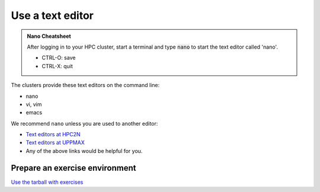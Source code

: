 Use a text editor
=================

.. admonition:: Nano Cheatsheet

   After logging in to your HPC cluster, start a terminal
   and type :code:`nano` to start the text editor called 'nano'.

   - CTRL-O: save
   - CTRL-X: quit

The clusters provide these text editors on the command line:

- nano
- vi, vim
- emacs

We recommend ``nano`` unless you are used to another editor:

- `Text editors at HPC2N <https://docs.hpc2n.umu.se/tutorials/linuxguide/#editors>`__
- `Text editors at UPPMAX <http://docs.uppmax.uu.se/software/text_editors/>`__
- Any of the above links would be helpful for you.

.. challenge::

   - Let's make a script with the name ``example.py``  

   .. code-block:: console

      $ nano example.py

   - Insert the following text

   .. code-block:: python

      # This program prints Hello, world!
      print('Hello, world!')

   - Save and exit. In nano: ``<ctrl>+O``, ``<ctrl>+X``

   You can run a python script in the shell like this:

   .. code-block:: console

      $ python example.py
      # or 
      $ python3 example.py

Prepare an exercise environment 
-------------------------------

`Use the tarball with exercises <https://uppmax.github.io/R-matlab-julia-HPC/common/use_tarball.html>`_

